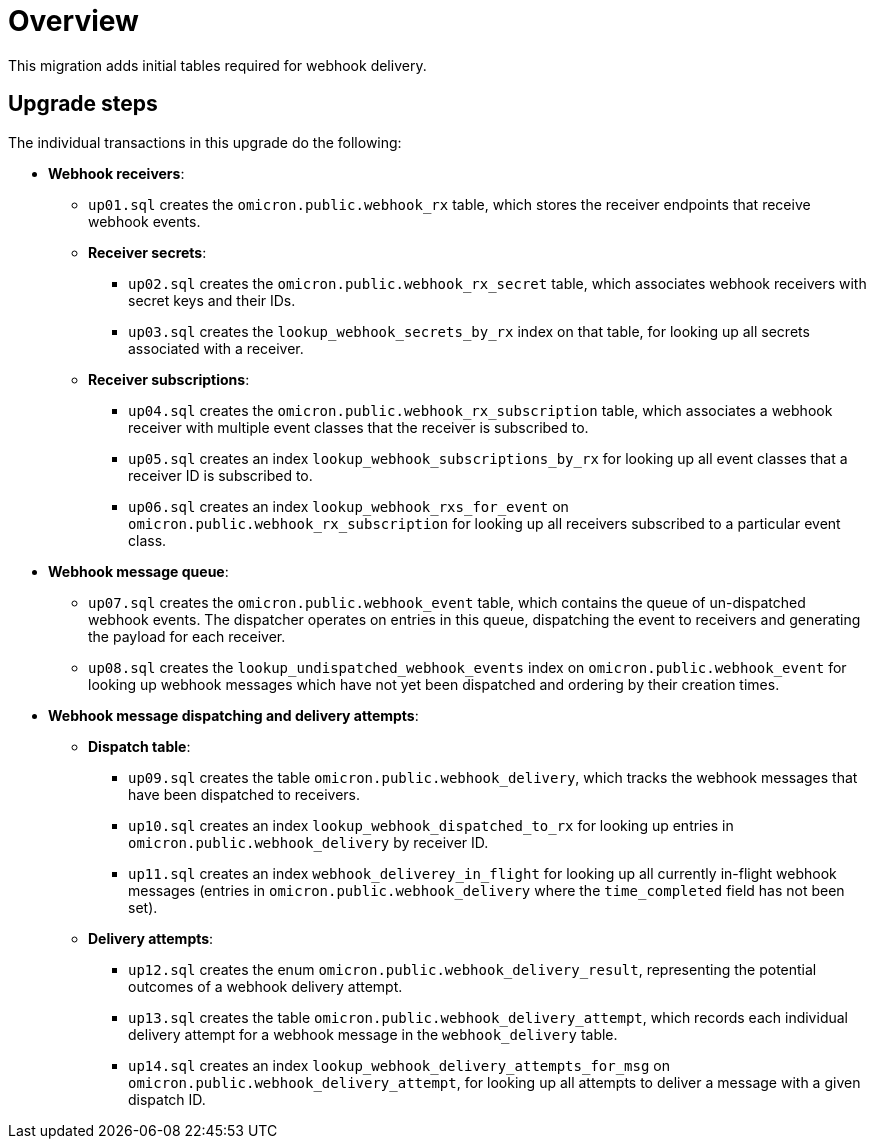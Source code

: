 # Overview

This migration adds initial tables required for webhook delivery.

## Upgrade steps

The individual transactions in this upgrade do the following:

* *Webhook receivers*:
** `up01.sql` creates the `omicron.public.webhook_rx` table, which stores
the receiver endpoints that receive webhook events.
** *Receiver secrets*:
*** `up02.sql` creates the `omicron.public.webhook_rx_secret` table, which
associates webhook receivers with secret keys and their IDs.
*** `up03.sql` creates the `lookup_webhook_secrets_by_rx` index on that table,
for looking up all secrets associated with a receiver.
** *Receiver subscriptions*:
*** `up04.sql` creates the `omicron.public.webhook_rx_subscription` table, which
associates a webhook receiver with multiple event classes that the receiver is
subscribed to.
*** `up05.sql` creates an index `lookup_webhook_subscriptions_by_rx` for
looking up all event classes that a receiver ID is subscribed to.
*** `up06.sql` creates an index `lookup_webhook_rxs_for_event` on
`omicron.public.webhook_rx_subscription` for looking up all receivers subscribed
to a particular event class.
* *Webhook message queue*:
** `up07.sql` creates the `omicron.public.webhook_event` table, which contains the
queue of un-dispatched webhook events. The dispatcher operates on entries in
this queue, dispatching the event to receivers and generating the payload for
each receiver.
** `up08.sql` creates the `lookup_undispatched_webhook_events` index on
`omicron.public.webhook_event` for looking up webhook messages which have not yet been
dispatched and ordering by their creation times.
* *Webhook message dispatching and delivery attempts*:
** *Dispatch table*:
*** `up09.sql` creates the table `omicron.public.webhook_delivery`, which
tracks the webhook messages that have been dispatched to receivers.
*** `up10.sql` creates an index `lookup_webhook_dispatched_to_rx` for looking up
entries in `omicron.public.webhook_delivery` by receiver ID.
*** `up11.sql` creates an index `webhook_deliverey_in_flight` for looking up all currently in-flight webhook
messages (entries in `omicron.public.webhook_delivery` where the
`time_completed` field has not been set).
** *Delivery attempts*:
*** `up12.sql` creates the enum `omicron.public.webhook_delivery_result`,
representing the potential outcomes of a webhook delivery attempt.
*** `up13.sql` creates the table `omicron.public.webhook_delivery_attempt`,
which records each individual delivery attempt for a webhook message in the
`webhook_delivery` table.
*** `up14.sql` creates an index `lookup_webhook_delivery_attempts_for_msg` on
`omicron.public.webhook_delivery_attempt`, for looking up all attempts to
deliver a message with a given dispatch ID.
